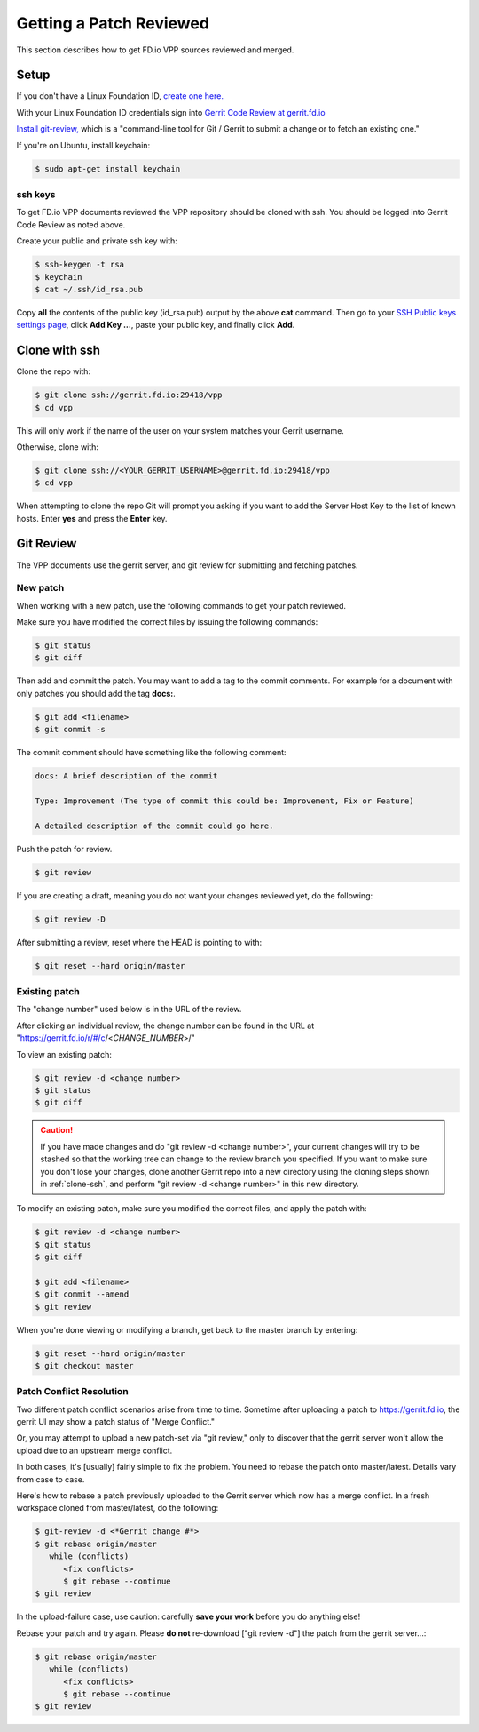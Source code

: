 .. _gitreview:

*******************************
Getting a Patch Reviewed
*******************************

This section describes how to get FD.io VPP sources reviewed and merged.

Setup
========

If you don't have a Linux Foundation ID, `create one here. <https://identity.linuxfoundation.org/>`_

With your Linux Foundation ID credentials sign into `Gerrit Code Review at gerrit.fd.io <https://gerrit.fd.io/r/login/%23%2Fq%2Fstatus%3Aopen>`_

`Install git-review, <https://www.mediawiki.org/wiki/Gerrit/git-review>`_ which is a "command-line tool for Git / Gerrit to submit a change or to fetch an existing one."

If you're on Ubuntu, install keychain:

.. code-block:: console

    $ sudo apt-get install keychain

ssh keys
-------------

To get FD.io VPP documents reviewed the VPP repository should be cloned with ssh. You should be logged into Gerrit Code Review as noted above.

Create your public and private ssh key with:

.. code-block:: console

    $ ssh-keygen -t rsa
    $ keychain
    $ cat ~/.ssh/id_rsa.pub

Copy **all** the contents of the public key (id_rsa.pub) output by the above **cat** command. Then go to your `SSH Public keys settings page <https://gerrit.fd.io/r/#/settings/ssh-keys>`_, click **Add Key ...**, paste your public key, and finally click **Add**.

.. _clone-ssh:

Clone with ssh
==============

Clone the repo with:

.. code-block:: console

    $ git clone ssh://gerrit.fd.io:29418/vpp
    $ cd vpp

This will only work if the name of the user on your system matches your Gerrit username.

Otherwise, clone with:

.. code-block:: console

    $ git clone ssh://<YOUR_GERRIT_USERNAME>@gerrit.fd.io:29418/vpp
    $ cd vpp

When attempting to clone the repo Git will prompt you asking if you want to add the Server Host Key to the list of known hosts. Enter **yes** and press the **Enter** key.

Git Review
===========

The VPP documents use the gerrit server, and git review for submitting and fetching patches.


New patch
-----------------

When working with a new patch, use the following commands to get your patch reviewed.

Make sure you have modified the correct files by issuing the following commands:

.. code-block:: console

    $ git status
    $ git diff

Then add and commit the patch. You may want to add a tag to the commit comments.
For example for a document with only patches you should add the tag **docs:**.

.. code-block:: console

    $ git add <filename>
    $ git commit -s

The commit comment should have something like the following comment:

.. code-block:: console

   docs: A brief description of the commit

   Type: Improvement (The type of commit this could be: Improvement, Fix or Feature)

   A detailed description of the commit could go here.

Push the patch for review.

.. code-block:: console

    $ git review

If you are creating a draft, meaning you do not want your changes reviewed yet, do the following:

.. code-block:: console

    $ git review -D

After submitting a review, reset where the HEAD is pointing to with:

.. code-block:: console

    $ git reset --hard origin/master

Existing patch
-----------------------

The "change number" used below is in the URL of the review.

After clicking an individual review, the change number can be found in the URL at "https://gerrit.fd.io/r/#/c/<*CHANGE_NUMBER*>/"

To view an existing patch:

.. code-block:: console

    $ git review -d <change number>
    $ git status
    $ git diff

.. caution::

    If you have made changes and do "git review -d <change number>", your current
    changes will try to be stashed so that the working tree can change to the review branch
    you specified. If you want to make sure you don't lose your changes, clone another Gerrit
    repo into a new directory using the cloning steps shown in :ref:`clone-ssh`, and perform
    "git review -d <change number>" in this new directory.

To modify an existing patch, make sure you modified the correct files, and apply the patch with:

.. code-block:: console

    $ git review -d <change number>
    $ git status
    $ git diff

    $ git add <filename>
    $ git commit --amend
    $ git review

When you're done viewing or modifying a branch, get back to the master branch by entering:

.. code-block:: console

    $ git reset --hard origin/master
    $ git checkout master

Patch Conflict Resolution
-------------------------

Two different patch conflict scenarios arise from time to
time. Sometime after uploading a patch to https://gerrit.fd.io, the
gerrit UI may show a patch status of "Merge Conflict."

Or, you may attempt to upload a new patch-set via "git review," only to
discover that the gerrit server won't allow the upload due to an upstream
merge conflict.

In both cases, it's [usually] fairly simple to fix the problem. You
need to rebase the patch onto master/latest. Details vary from case to
case.

Here's how to rebase a patch previously uploaded to the Gerrit server
which now has a merge conflict. In a fresh workspace cloned from
master/latest, do the following:

.. code-block:: console

    $ git-review -d <*Gerrit change #*>
    $ git rebase origin/master
       while (conflicts)
          <fix conflicts>
          $ git rebase --continue
    $ git review

In the upload-failure case, use caution: carefully **save your work**
before you do anything else!

Rebase your patch and try again. Please **do not** re-download ["git
review -d"] the patch from the gerrit server...:

.. code-block:: console

    $ git rebase origin/master
       while (conflicts)
          <fix conflicts>
          $ git rebase --continue
    $ git review

